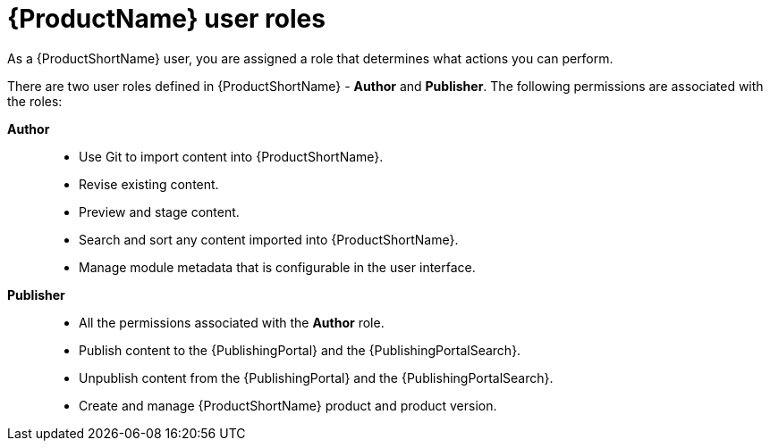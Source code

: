 [id="user-roles_{context}"]
= {ProductName} user roles

[role="_abstract"]
As a {ProductShortName} user, you are assigned a role that determines what actions you can perform.

There are two user roles defined in {ProductShortName} - *Author* and *Publisher*. The following permissions are associated with the roles:

*Author*::

* Use Git to import content into {ProductShortName}.
* Revise existing content.
* Preview and stage content.
* Search and sort any content imported into {ProductShortName}.
* Manage module metadata that is configurable in the user interface.

*Publisher*::
* All the permissions associated with the *Author* role.
* Publish content to the {PublishingPortal} and the {PublishingPortalSearch}. 
* Unpublish content from the {PublishingPortal} and the {PublishingPortalSearch}.
* Create and manage {ProductShortName} product and product version.

